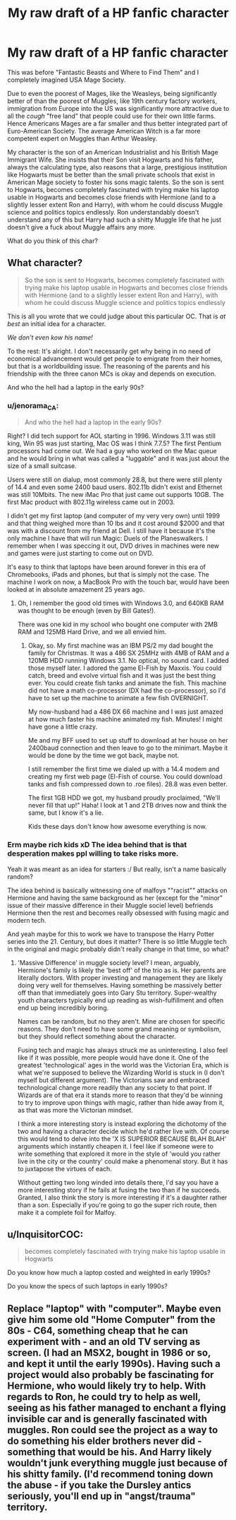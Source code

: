 #+TITLE: My raw draft of a HP fanfic character

* My raw draft of a HP fanfic character
:PROPERTIES:
:Author: EducationalNobody
:Score: 0
:DateUnix: 1516972926.0
:DateShort: 2018-Jan-26
:FlairText: Discussion
:END:
This was before "Fantastic Beasts and Where to Find Them" and I completely imagined USA Mage Society.

Due to even the poorest of Mages, like the Weasleys, being significantly better of than the poorest of Muggles, like 19th century factory workers, immigration from Europe into the US was significantly more attractive due to all the /cough/ "free land" that people could use for their own little farms. Hence Americans Mages are a far smaller and thus better integrated part of Euro-American Society. The average American Witch is a far more competent expert on Muggles than Arthur Weasley.

My character is the son of an American Industrialist and his British Mage Immigrant Wife. She insists that their Son visit Hogwarts and his father, always the calculating type, also reasons that a large, prestigious institution like Hogwarts must be better than the small private schools that exist in American Mage society to foster his sons magic talents. So the son is sent to Hogwarts, becomes completely fascinated with trying make his laptop usable in Hogwarts and becomes close friends with Hermione (and to a slightly lesser extent Ron and Harry), with whom he could discuss Muggle science and politics topics endlessly. Ron understandably doesn't understand any of this but Harry had such a shitty Muggle life that he just doesn't give a fuck about Muggle affairs any more.

What do you think of this char?


** What character?

#+begin_quote
  So the son is sent to Hogwarts, becomes completely fascinated with trying make his laptop usable in Hogwarts and becomes close friends with Hermione (and to a slightly lesser extent Ron and Harry), with whom he could discuss Muggle science and politics topics endlessly
#+end_quote

This is all you wrote that we could judge about this particular OC. That is /at best/ an initial idea for a character.

/We don't even kow his name!/

To the rest: It's alright. I don't necessarily get why being in no need of economical advancement would get people to emigrate from their homes, but that is a worldbuilding issue. The reasoning of the parents and his friendship with the three canon MCs is okay and depends on execution.

And who the hell had a laptop in the early 90s?
:PROPERTIES:
:Author: UndeadBBQ
:Score: 4
:DateUnix: 1516986877.0
:DateShort: 2018-Jan-26
:END:

*** u/jenorama_CA:
#+begin_quote
  And who the hell had a laptop in the early 90s?
#+end_quote

Right? I did tech support for AOL starting in 1996. Windows 3.11 was still king, Win 95 was just starting, Mac OS was I think 7.7.5? The first Pentium processors had come out. We had a guy who worked on the Mac queue and he would bring in what was called a "luggable" and it was just about the size of a small suitcase.

Users were still on dialup, most commonly 28.8, but there were still plenty of 14.4 and even some 2400 baud users. 802.11b didn't exist and Ethernet was still 10Mbits. The new iMac Pro that just came out supports 10GB. The first Mac product with 802.11g wireless came out in 2003.

I didn't get my first laptop (and computer of my very very own) until 1999 and that thing weighed more than 10 lbs and it cost around $2000 and that was with a discount from my friend at Dell. I still have it because it's the only machine I have that will run Magic: Duels of the Planeswalkers. I remember when I was speccing it out, DVD drives in machines were new and games were just starting to come out on DVD.

It's easy to think that laptops have been around forever in this era of Chromebooks, iPads and phones, but that is simply not the case. The machine I work on now, a MacBook Pro with the touch bar, would have been looked at in absolute amazement 25 years ago.
:PROPERTIES:
:Author: jenorama_CA
:Score: 5
:DateUnix: 1516994871.0
:DateShort: 2018-Jan-26
:END:

**** Oh, I remember the good old times with Windows 3.0, and 640KB RAM was thought to be enough (even by Bill Gates!).

There was one kid in my school who bought one computer with 2MB RAM and 125MB Hard Drive, and we all envied him.
:PROPERTIES:
:Author: InquisitorCOC
:Score: 6
:DateUnix: 1516995152.0
:DateShort: 2018-Jan-26
:END:

***** Okay, so. My first machine was an IBM PS/2 my dad bought the family for Christmas. It was a 486 SX 25MHz with 4MB of RAM and a 120MB HDD running Windows 3.1. No optical, no sound card. I added those myself later. I adored the game El-Fish by Maxxis. You could catch, breed and evolve virtual fish and it was just the best thing ever. You could create fish tanks and animate the fish. This machine did not have a math co-processor (DX had the co-processor), so I'd have to set up the machine to animate a few fish OVERNIGHT.

My now-husband had a 486 DX 66 machine and I was just amazed at how much faster his machine animated my fish. Minutes! I might have gone a little crazy.

Me and my BFF used to set up stuff to download at her house on her 2400baud connection and then leave to go to the minimart. Maybe it would be done by the time we got back, maybe not.

I still remember the first time we dialed up with a 14.4 modem and creating my first web page (El-Fish of course. You could download tanks and fish compressed down to .roe files). 28.8 was even better.

The first 1GB HDD we got, my husband proudly proclaimed, "We'll never fill that up!" Haha! I look at 1 and 2TB drives now and think the same, but I know it's a lie.

Kids these days don't know how awesome everything is now.
:PROPERTIES:
:Author: jenorama_CA
:Score: 2
:DateUnix: 1516996344.0
:DateShort: 2018-Jan-26
:END:


*** Erm maybe rich kids xD The idea behind that is that desperation makes ppl willing to take risks more.

Yeah it was meant as an idea for starters :/ But really, isn't a name basically random?

The idea behind is basically witnessing one of malfoys ""racist"" attacks on Hermione and having the same background as her (except for the "minor" issue of their massive difference in their Muggle sociel level) befriends Hermione then the rest and becomes really obsessed with fusing magic and modern tech.

And yeah maybe for this to work we have to transpose the Harry Potter series into the 21. Century, but does it matter? There is so little Muggle tech in the original and magic probably didn't really change in that time, so what?
:PROPERTIES:
:Author: EducationalNobody
:Score: 1
:DateUnix: 1516989770.0
:DateShort: 2018-Jan-26
:END:

**** 'Massive Difference' in muggle society level? I mean, arguably, Hermione's family is likely the 'best off' of the trio as is. Her parents are literally doctors. With proper investing and management they are likely doing very well for themselves. Having something be massively better off than that immediately goes into Gary Stu territory. Super-wealthy youth characters typically end up reading as wish-fulfillment and often end up being incredibly boring.

Names can be random, but no they aren't. Mine are chosen for specific reasons. They don't need to have some grand meaning or symbolism, but they should reflect something about the character.

Fusing tech and magic has always struck me as uninteresting. I also feel like if it was possible, more people would have done it. One of the greatest 'technological' ages in the world was the Victorian Era, which is what we're supposed to believe the Wizarding World is stuck in (I don't myself but different argument). The Victorians saw and embraced technological change more readily than any society to that point. If Wizards are of that era it stands more to reason that they'd be winning to try to improve upon things with magic, rather than hide away from it, as that was more the Victorian mindset.

I think a more interesting story is instead exploring the dichotomy of the two and having a character decide which he'd rather live with. Of course this would tend to delve into the 'X IS SUPERIOR BECAUSE BLAH BLAH' arguments which instantly cheapen it. I feel like if someone were to write something that explored it more in the style of 'would you rather live in the city or the country' could make a phenomenal story. But it has to juxtapose the virtues of each.

Without getting two long winded into details there, I'd say you have a more interesting story if he fails at fusing the two than if he succeeds. Granted, I also think the story is more interesting if it's a daughter rather than a son. Especially if you're going to go the super rich route, then make it a complete foil for Malfoy.
:PROPERTIES:
:Author: TE7
:Score: 5
:DateUnix: 1517001640.0
:DateShort: 2018-Jan-27
:END:


** u/InquisitorCOC:
#+begin_quote
  becomes completely fascinated with trying make his laptop usable in Hogwarts
#+end_quote

Do you know how much a laptop costed and weighted in early 1990s?

Do you know the specs of such laptops in early 1990s?
:PROPERTIES:
:Author: InquisitorCOC
:Score: 2
:DateUnix: 1516993876.0
:DateShort: 2018-Jan-26
:END:


** Replace "laptop" with "computer". Maybe even give him some old "Home Computer" from the 80s - C64, something cheap that he can experiment with - and an old TV serving as screen. (I had an MSX2, bought in 1986 or so, and kept it until the early 1990s). Having such a project would also probably be fascinating for Hermione, who would likely try to help. With regards to Ron, he could try to help as well, seeing as his father managed to enchant a flying invisible car and is generally fascinated with muggles. Ron could see the project as a way to do something his elder brothers never did - something that would be his. And Harry likely wouldn't junk everything muggle just because of his shitty family. (I'd recommend toning down the abuse - if you take the Dursley antics seriously, you'll end up in "angst/trauma" territory.
:PROPERTIES:
:Author: Starfox5
:Score: 2
:DateUnix: 1517050680.0
:DateShort: 2018-Jan-27
:END:
